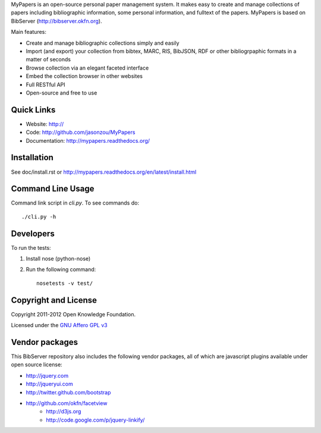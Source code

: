 MyPapers is an open-source personal paper management system. It makes 
easy to create and manage collections of papers including  bibliographic 
information, some personal information, and fulltext of the papers. MyPapers
is based on BibServer (http://bibserver.okfn.org).

Main features:

* Create and manage bibliographic collections simply and easily
* Import (and export) your collection from bibtex, MARC, RIS, BibJSON, RDF or
  other bibliogrpaphic formats in a matter of seconds
* Browse collection via an elegant faceted interface
* Embed the collection browser in other websites
* Full RESTful API
* Open-source and free to use

.. _BibServer: http://bibserver.okfn.org/


Quick Links
===========

* Website: http://
* Code: http://github.com/jasonzou/MyPapers
* Documentation: http://mypapers.readthedocs.org/



Installation
============

See doc/install.rst or
http://mypapers.readthedocs.org/en/latest/install.html


Command Line Usage
==================

Command link script in `cli.py`. To see commands do::

  ./cli.py -h


Developers
==========

To run the tests:

1. Install nose (python-nose)
2. Run the following command::

    nosetests -v test/


Copyright and License
=====================

Copyright 2011-2012 Open Knowledge Foundation.

Licensed under the `GNU Affero GPL v3`_

.. _GNU Affero GPL v3: http://www.gnu.org/licenses/agpl.html


Vendor packages
===============

This BibServer repository also includes the following vendor packages, all of 
which are javascript plugins available under open source license:

* http://jquery.com
* http://jqueryui.com
* http://twitter.github.com/bootstrap
* http://github.com/okfn/facetview
    * http://d3js.org
    * http://code.google.com/p/jquery-linkify/

